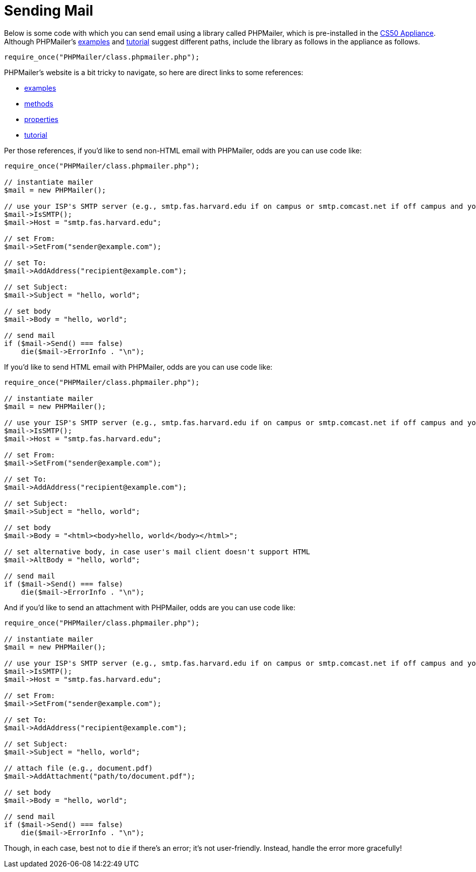 = Sending Mail

Below is some code with which you can send email using a library called
PHPMailer, which is pre-installed in the link:../CS50_Appliance[CS50
Appliance]. Although PHPMailer's
http://phpmailer.worxware.com/?pg=examples[examples] and
http://phpmailer.worxware.com/?pg=tutorial[tutorial] suggest
different paths, include the library as follows in the appliance as
follows.

[source,php]
----
require_once("PHPMailer/class.phpmailer.php");
----

PHPMailer's website is a bit tricky to navigate, so here are direct
links to some references:

* http://phpmailer.worxware.com/?pg=examples[examples]
* http://phpmailer.worxware.com/?pg=methods[methods]
* http://phpmailer.worxware.com/?pg=properties[properties]
* http://phpmailer.worxware.com/?pg=tutorial[tutorial]

Per those references, if you'd like to send non-HTML email with
PHPMailer, odds are you can use code like:

[source,php]
----
require_once("PHPMailer/class.phpmailer.php");

// instantiate mailer
$mail = new PHPMailer();

// use your ISP's SMTP server (e.g., smtp.fas.harvard.edu if on campus or smtp.comcast.net if off campus and your ISP is Comcast)
$mail->IsSMTP();
$mail->Host = "smtp.fas.harvard.edu";

// set From:
$mail->SetFrom("sender@example.com");

// set To:
$mail->AddAddress("recipient@example.com");

// set Subject:
$mail->Subject = "hello, world";

// set body
$mail->Body = "hello, world";

// send mail
if ($mail->Send() === false)
    die($mail->ErrorInfo . "\n");
----

If you'd like to send HTML email with PHPMailer, odds are you can use
code like:

[source,php]
----
require_once("PHPMailer/class.phpmailer.php");

// instantiate mailer
$mail = new PHPMailer();

// use your ISP's SMTP server (e.g., smtp.fas.harvard.edu if on campus or smtp.comcast.net if off campus and your ISP is Comcast)
$mail->IsSMTP();
$mail->Host = "smtp.fas.harvard.edu";

// set From:
$mail->SetFrom("sender@example.com");

// set To:
$mail->AddAddress("recipient@example.com");

// set Subject:
$mail->Subject = "hello, world";

// set body
$mail->Body = "<html><body>hello, world</body></html>";

// set alternative body, in case user's mail client doesn't support HTML
$mail->AltBody = "hello, world";

// send mail
if ($mail->Send() === false)
    die($mail->ErrorInfo . "\n");
----

And if you'd like to send an attachment with PHPMailer, odds are you can
use code like:

[source,php]
----
require_once("PHPMailer/class.phpmailer.php");

// instantiate mailer
$mail = new PHPMailer();

// use your ISP's SMTP server (e.g., smtp.fas.harvard.edu if on campus or smtp.comcast.net if off campus and your ISP is Comcast)
$mail->IsSMTP();
$mail->Host = "smtp.fas.harvard.edu";

// set From:
$mail->SetFrom("sender@example.com");

// set To:
$mail->AddAddress("recipient@example.com");

// set Subject:
$mail->Subject = "hello, world";

// attach file (e.g., document.pdf)
$mail->AddAttachment("path/to/document.pdf");

// set body
$mail->Body = "hello, world";

// send mail
if ($mail->Send() === false)
    die($mail->ErrorInfo . "\n");
----

Though, in each case, best not to `die` if there's an error; it's not
user-friendly. Instead, handle the error more gracefully!
